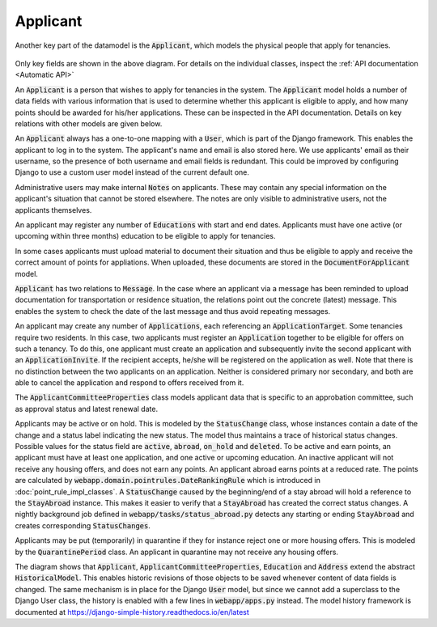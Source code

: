 -----------------------------
Applicant
-----------------------------
Another key part of the datamodel is the :code:`Applicant`, which
models the physical people that apply for tenancies.

 .. image:: ../../static/applicant.png

Only key fields are shown in the above diagram.
For details on the individual classes, inspect the
:ref:`API documentation <Automatic API>`

An :code:`Applicant` is a person that wishes to apply for tenancies in
the system. The :code:`Applicant` model holds a number of data fields
with various information that is used to determine whether this applicant is
eligible to apply, and how many points should be awarded for his/her
applications. These can be inspected in the API documentation. Details on key
relations with other models are given below.

An :code:`Applicant` always has a one-to-one mapping with a :code:`User`,
which is part of the Django framework. This enables the applicant to log in
to the system. The applicant's name and email is also stored here. We use
applicants' email as their username, so the presence of both username and
email fields is redundant. This could be improved by configuring Django
to use a custom user model instead of the current default one.

Administrative users may make internal :code:`Notes` on applicants. These may
contain any special information on the applicant's situation that cannot be
stored elsewhere. The notes are only visible to administrative users, not the
applicants themselves.

An applicant may register any number of :code:`Educations` with start and end
dates. Applicants must have one active (or upcoming within three months)
education to be eligible to apply for tenancies.

In some cases applicants must upload material to document their situation
and thus be eligible to apply and receive the correct amount of points
for appliations. When uploaded, these documents are stored in the
:code:`DocumentForApplicant` model.

:code:`Applicant` has two relations to :code:`Message`. In the case where an
applicant via a message has been reminded to upload documentation for
transportation or residence situation, the relations point out the concrete
(latest) message. This enables the system to check the date of the last
message and thus avoid repeating messages.

An applicant may create any number of :code:`Applications`, each referencing
an :code:`ApplicationTarget`.
Some tenancies require two residents. In this case, two applicants must
register an :code:`Application` together to be eligible for offers on such a
tenancy. To do this, one applicant must create an application and
subsequently invite the second applicant with an :code:`ApplicationInvite`.
If the recipient accepts, he/she will be registered on the application as well.
Note that there is no distinction between the two applicants on an
application. Neither is considered primary nor secondary, and both are able
to cancel the application and respond to offers received from it.

The :code:`ApplicantCommitteeProperties` class models applicant data that is
specific to an approbation committee, such as approval status and latest
renewal date.

Applicants may be active or on hold. This is modeled
by the :code:`StatusChange` class, whose instances contain a date of the
change and a status label indicating the new status. The model thus maintains
a trace of historical status changes.
Possible values for the status field are :code:`active`, :code:`abroad`,
:code:`on_hold` and :code:`deleted`. To be active and earn points, an applicant
must have at least one application, and one active or upcoming education. An
inactive applicant will not receive any housing offers, and does not earn any
points. An applicant abroad earns points at a reduced rate.
The points are calculated by :code:`webapp.domain.pointrules.DateRankingRule`
which is introduced in :doc:`point_rule_impl_classes`.
A :code:`StatusChange` caused by the beginning/end of a stay abroad will hold
a reference to the :code:`StayAbroad` instance. This makes it easier to
verify that a :code:`StayAbroad` has created the correct status changes.
A nightly background job defined in :code:`webapp/tasks/status_abroad.py`
detects any starting or ending :code:`StayAbroad` and creates corresponding
:code:`StatusChanges`.

Applicants may be put (temporarily) in quarantine if they for instance reject
one or more housing offers. This is modeled by the :code:`QuarantinePeriod`
class. An applicant in quarantine may not receive any housing offers.

The diagram shows that :code:`Applicant`,
:code:`ApplicantCommitteeProperties`, :code:`Education` and :code:`Address`
extend the abstract :code:`HistoricalModel`. This enables historic revisions
of those objects to be saved whenever content of data fields is changed. The
same mechanism is in place for the Django :code:`User` model, but since we
cannot add a superclass to the Django User class, the history is enabled
with a few lines in :code:`webapp/apps.py` instead.
The model history framework is documented at
`<https://django-simple-history.readthedocs.io/en/latest>`_